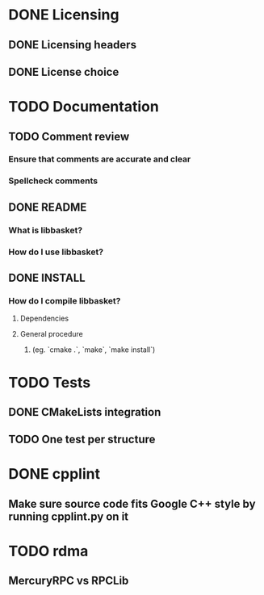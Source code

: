 * DONE Licensing
** DONE Licensing headers
** DONE License choice
* TODO Documentation
** TODO Comment review
*** Ensure that comments are accurate and clear
*** Spellcheck comments
** DONE README
*** What is libbasket?
*** How do I use libbasket?
** DONE INSTALL
*** How do I compile libbasket?
**** Dependencies
**** General procedure
***** (eg. `cmake .`, `make`, `make install`)
* TODO Tests
** DONE CMakeLists integration
** TODO One test per structure
* DONE cpplint
** Make sure source code fits Google C++ style by running cpplint.py on it
* TODO rdma
** MercuryRPC vs RPCLib
